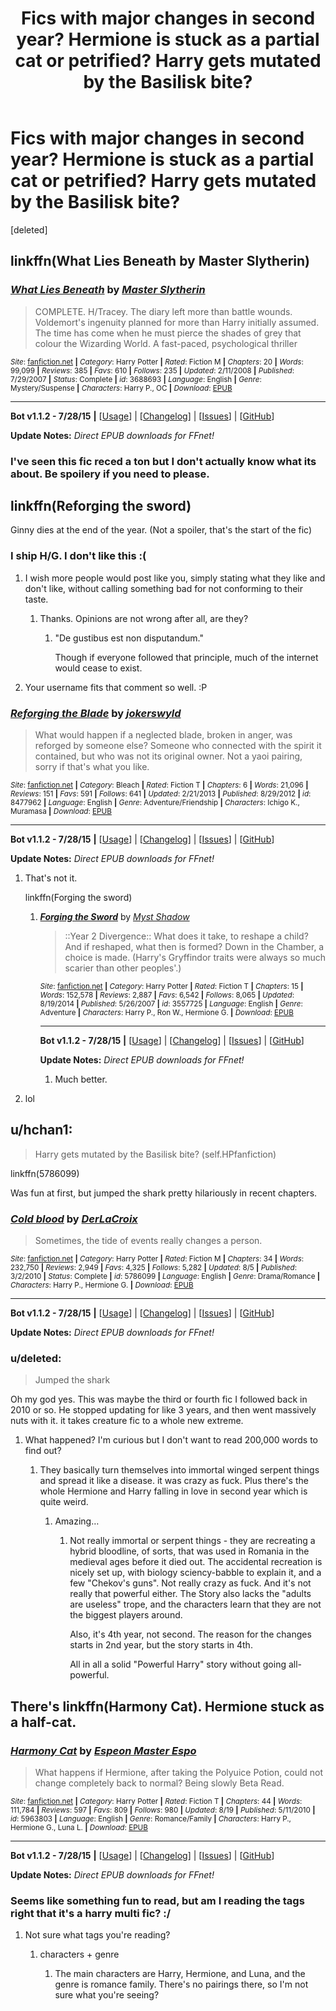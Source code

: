 #+TITLE: Fics with major changes in second year? Hermione is stuck as a partial cat or petrified? Harry gets mutated by the Basilisk bite?

* Fics with major changes in second year? Hermione is stuck as a partial cat or petrified? Harry gets mutated by the Basilisk bite?
:PROPERTIES:
:Score: 2
:DateUnix: 1441070814.0
:DateShort: 2015-Sep-01
:FlairText: Request
:END:
[deleted]


** linkffn(What Lies Beneath by Master Slytherin)
:PROPERTIES:
:Author: Almavet
:Score: 2
:DateUnix: 1441100741.0
:DateShort: 2015-Sep-01
:END:

*** [[http://www.fanfiction.net/s/3688693/1/][*/What Lies Beneath/*]] by [[https://www.fanfiction.net/u/471812/Master-Slytherin][/Master Slytherin/]]

#+begin_quote
  COMPLETE. H/Tracey. The diary left more than battle wounds. Voldemort's ingenuity planned for more than Harry initially assumed. The time has come when he must pierce the shades of grey that colour the Wizarding World. A fast-paced, psychological thriller
#+end_quote

^{/Site/: [[http://www.fanfiction.net/][fanfiction.net]] *|* /Category/: Harry Potter *|* /Rated/: Fiction M *|* /Chapters/: 20 *|* /Words/: 99,099 *|* /Reviews/: 385 *|* /Favs/: 610 *|* /Follows/: 235 *|* /Updated/: 2/11/2008 *|* /Published/: 7/29/2007 *|* /Status/: Complete *|* /id/: 3688693 *|* /Language/: English *|* /Genre/: Mystery/Suspense *|* /Characters/: Harry P., OC *|* /Download/: [[http://www.p0ody-files.com/ff_to_ebook/mobile/makeEpub.php?id=3688693][EPUB]]}

--------------

*Bot v1.1.2 - 7/28/15* *|* [[[https://github.com/tusing/reddit-ffn-bot/wiki/Usage][Usage]]] | [[[https://github.com/tusing/reddit-ffn-bot/wiki/Changelog][Changelog]]] | [[[https://github.com/tusing/reddit-ffn-bot/issues/][Issues]]] | [[[https://github.com/tusing/reddit-ffn-bot/][GitHub]]]

*Update Notes:* /Direct EPUB downloads for FFnet!/
:PROPERTIES:
:Author: FanfictionBot
:Score: 1
:DateUnix: 1441100796.0
:DateShort: 2015-Sep-01
:END:


*** I've seen this fic reced a ton but I don't actually know what its about. Be spoilery if you need to please.
:PROPERTIES:
:Author: howtopleaseme
:Score: -1
:DateUnix: 1441130773.0
:DateShort: 2015-Sep-01
:END:


** linkffn(Reforging the sword)

Ginny dies at the end of the year. (Not a spoiler, that's the start of the fic)
:PROPERTIES:
:Author: Doomchicken7
:Score: 2
:DateUnix: 1441086059.0
:DateShort: 2015-Sep-01
:END:

*** I ship H/G. I don't like this :(
:PROPERTIES:
:Author: BigFatNo
:Score: -1
:DateUnix: 1441123280.0
:DateShort: 2015-Sep-01
:END:

**** I wish more people would post like you, simply stating what they like and don't like, without calling something bad for not conforming to their taste.
:PROPERTIES:
:Author: Starfox5
:Score: 5
:DateUnix: 1441137411.0
:DateShort: 2015-Sep-02
:END:

***** Thanks. Opinions are not wrong after all, are they?
:PROPERTIES:
:Author: BigFatNo
:Score: 4
:DateUnix: 1441140135.0
:DateShort: 2015-Sep-02
:END:

****** "De gustibus est non disputandum."

Though if everyone followed that principle, much of the internet would cease to exist.
:PROPERTIES:
:Score: 2
:DateUnix: 1441194134.0
:DateShort: 2015-Sep-02
:END:


**** Your username fits that comment so well. :P
:PROPERTIES:
:Score: 5
:DateUnix: 1441145465.0
:DateShort: 2015-Sep-02
:END:


*** [[http://www.fanfiction.net/s/8477962/1/][*/Reforging the Blade/*]] by [[https://www.fanfiction.net/u/1235238/jokerswyld][/jokerswyld/]]

#+begin_quote
  What would happen if a neglected blade, broken in anger, was reforged by someone else? Someone who connected with the spirit it contained, but who was not its original owner. Not a yaoi pairing, sorry if that's what you like.
#+end_quote

^{/Site/: [[http://www.fanfiction.net/][fanfiction.net]] *|* /Category/: Bleach *|* /Rated/: Fiction T *|* /Chapters/: 6 *|* /Words/: 21,096 *|* /Reviews/: 151 *|* /Favs/: 591 *|* /Follows/: 641 *|* /Updated/: 2/21/2013 *|* /Published/: 8/29/2012 *|* /id/: 8477962 *|* /Language/: English *|* /Genre/: Adventure/Friendship *|* /Characters/: Ichigo K., Muramasa *|* /Download/: [[http://www.p0ody-files.com/ff_to_ebook/mobile/makeEpub.php?id=8477962][EPUB]]}

--------------

*Bot v1.1.2 - 7/28/15* *|* [[[https://github.com/tusing/reddit-ffn-bot/wiki/Usage][Usage]]] | [[[https://github.com/tusing/reddit-ffn-bot/wiki/Changelog][Changelog]]] | [[[https://github.com/tusing/reddit-ffn-bot/issues/][Issues]]] | [[[https://github.com/tusing/reddit-ffn-bot/][GitHub]]]

*Update Notes:* /Direct EPUB downloads for FFnet!/
:PROPERTIES:
:Author: FanfictionBot
:Score: -3
:DateUnix: 1441086089.0
:DateShort: 2015-Sep-01
:END:

**** That's not it.

linkffn(Forging the sword)
:PROPERTIES:
:Author: Doomchicken7
:Score: 9
:DateUnix: 1441086252.0
:DateShort: 2015-Sep-01
:END:

***** [[http://www.fanfiction.net/s/3557725/1/][*/Forging the Sword/*]] by [[https://www.fanfiction.net/u/318654/Myst-Shadow][/Myst Shadow/]]

#+begin_quote
  ::Year 2 Divergence:: What does it take, to reshape a child? And if reshaped, what then is formed? Down in the Chamber, a choice is made. (Harry's Gryffindor traits were always so much scarier than other peoples'.)
#+end_quote

^{/Site/: [[http://www.fanfiction.net/][fanfiction.net]] *|* /Category/: Harry Potter *|* /Rated/: Fiction T *|* /Chapters/: 15 *|* /Words/: 152,578 *|* /Reviews/: 2,887 *|* /Favs/: 6,542 *|* /Follows/: 8,065 *|* /Updated/: 8/19/2014 *|* /Published/: 5/26/2007 *|* /id/: 3557725 *|* /Language/: English *|* /Genre/: Adventure *|* /Characters/: Harry P., Ron W., Hermione G. *|* /Download/: [[http://www.p0ody-files.com/ff_to_ebook/mobile/makeEpub.php?id=3557725][EPUB]]}

--------------

*Bot v1.1.2 - 7/28/15* *|* [[[https://github.com/tusing/reddit-ffn-bot/wiki/Usage][Usage]]] | [[[https://github.com/tusing/reddit-ffn-bot/wiki/Changelog][Changelog]]] | [[[https://github.com/tusing/reddit-ffn-bot/issues/][Issues]]] | [[[https://github.com/tusing/reddit-ffn-bot/][GitHub]]]

*Update Notes:* /Direct EPUB downloads for FFnet!/
:PROPERTIES:
:Author: FanfictionBot
:Score: 5
:DateUnix: 1441086308.0
:DateShort: 2015-Sep-01
:END:

****** Much better.
:PROPERTIES:
:Author: Doomchicken7
:Score: 2
:DateUnix: 1441086580.0
:DateShort: 2015-Sep-01
:END:


**** lol
:PROPERTIES:
:Author: DeeMI5I0
:Score: 2
:DateUnix: 1441116750.0
:DateShort: 2015-Sep-01
:END:


** u/hchan1:
#+begin_quote
  Harry gets mutated by the Basilisk bite? (self.HPfanfiction)
#+end_quote

linkffn(5786099)

Was fun at first, but jumped the shark pretty hilariously in recent chapters.
:PROPERTIES:
:Author: hchan1
:Score: 1
:DateUnix: 1441074040.0
:DateShort: 2015-Sep-01
:END:

*** [[http://www.fanfiction.net/s/5786099/1/][*/Cold blood/*]] by [[https://www.fanfiction.net/u/1679315/DerLaCroix][/DerLaCroix/]]

#+begin_quote
  Sometimes, the tide of events really changes a person.
#+end_quote

^{/Site/: [[http://www.fanfiction.net/][fanfiction.net]] *|* /Category/: Harry Potter *|* /Rated/: Fiction M *|* /Chapters/: 34 *|* /Words/: 232,750 *|* /Reviews/: 2,949 *|* /Favs/: 4,325 *|* /Follows/: 5,282 *|* /Updated/: 8/5 *|* /Published/: 3/2/2010 *|* /Status/: Complete *|* /id/: 5786099 *|* /Language/: English *|* /Genre/: Drama/Romance *|* /Characters/: Harry P., Hermione G. *|* /Download/: [[http://www.p0ody-files.com/ff_to_ebook/mobile/makeEpub.php?id=5786099][EPUB]]}

--------------

*Bot v1.1.2 - 7/28/15* *|* [[[https://github.com/tusing/reddit-ffn-bot/wiki/Usage][Usage]]] | [[[https://github.com/tusing/reddit-ffn-bot/wiki/Changelog][Changelog]]] | [[[https://github.com/tusing/reddit-ffn-bot/issues/][Issues]]] | [[[https://github.com/tusing/reddit-ffn-bot/][GitHub]]]

*Update Notes:* /Direct EPUB downloads for FFnet!/
:PROPERTIES:
:Author: FanfictionBot
:Score: 1
:DateUnix: 1441074088.0
:DateShort: 2015-Sep-01
:END:


*** u/deleted:
#+begin_quote
  Jumped the shark
#+end_quote

Oh my god yes. This was maybe the third or fourth fic I followed back in 2010 or so. He stopped updating for like 3 years, and then went massively nuts with it. it takes creature fic to a whole new extreme.
:PROPERTIES:
:Score: 1
:DateUnix: 1441136850.0
:DateShort: 2015-Sep-02
:END:

**** What happened? I'm curious but I don't want to read 200,000 words to find out?
:PROPERTIES:
:Score: 1
:DateUnix: 1441145429.0
:DateShort: 2015-Sep-02
:END:

***** They basically turn themselves into immortal winged serpent things and spread it like a disease. it was crazy as fuck. Plus there's the whole Hermione and Harry falling in love in second year which is quite weird.
:PROPERTIES:
:Score: 2
:DateUnix: 1441149713.0
:DateShort: 2015-Sep-02
:END:

****** Amazing...
:PROPERTIES:
:Score: 1
:DateUnix: 1441150038.0
:DateShort: 2015-Sep-02
:END:

******* Not really immortal or serpent things - they are recreating a hybrid bloodline, of sorts, that was used in Romania in the medieval ages before it died out. The accidental recreation is nicely set up, with biology sciency-babble to explain it, and a few "Chekov's guns". Not really crazy as fuck. And it's not really that powerful either. The Story also lacks the "adults are useless" trope, and the characters learn that they are not the biggest players around.

Also, it's 4th year, not second. The reason for the changes starts in 2nd year, but the story starts in 4th.

All in all a solid "Powerful Harry" story without going all-powerful.
:PROPERTIES:
:Author: Starfox5
:Score: 2
:DateUnix: 1441174955.0
:DateShort: 2015-Sep-02
:END:


** There's linkffn(Harmony Cat). Hermione stuck as a half-cat.
:PROPERTIES:
:Author: Starfox5
:Score: 1
:DateUnix: 1441106627.0
:DateShort: 2015-Sep-01
:END:

*** [[http://www.fanfiction.net/s/5963803/1/][*/Harmony Cat/*]] by [[https://www.fanfiction.net/u/1996860/Espeon-Master-Espo][/Espeon Master Espo/]]

#+begin_quote
  What happens if Hermione, after taking the Polyuice Potion, could not change completely back to normal? Being slowly Beta Read.
#+end_quote

^{/Site/: [[http://www.fanfiction.net/][fanfiction.net]] *|* /Category/: Harry Potter *|* /Rated/: Fiction T *|* /Chapters/: 44 *|* /Words/: 111,784 *|* /Reviews/: 597 *|* /Favs/: 809 *|* /Follows/: 980 *|* /Updated/: 8/19 *|* /Published/: 5/11/2010 *|* /id/: 5963803 *|* /Language/: English *|* /Genre/: Romance/Family *|* /Characters/: Harry P., Hermione G., Luna L. *|* /Download/: [[http://www.p0ody-files.com/ff_to_ebook/mobile/makeEpub.php?id=5963803][EPUB]]}

--------------

*Bot v1.1.2 - 7/28/15* *|* [[[https://github.com/tusing/reddit-ffn-bot/wiki/Usage][Usage]]] | [[[https://github.com/tusing/reddit-ffn-bot/wiki/Changelog][Changelog]]] | [[[https://github.com/tusing/reddit-ffn-bot/issues/][Issues]]] | [[[https://github.com/tusing/reddit-ffn-bot/][GitHub]]]

*Update Notes:* /Direct EPUB downloads for FFnet!/
:PROPERTIES:
:Author: FanfictionBot
:Score: 1
:DateUnix: 1441106655.0
:DateShort: 2015-Sep-01
:END:


*** Seems like something fun to read, but am I reading the tags right that it's a harry multi fic? :/
:PROPERTIES:
:Author: Riversz
:Score: 1
:DateUnix: 1441130519.0
:DateShort: 2015-Sep-01
:END:

**** Not sure what tags you're reading?
:PROPERTIES:
:Score: 1
:DateUnix: 1441136918.0
:DateShort: 2015-Sep-02
:END:

***** characters + genre
:PROPERTIES:
:Author: Riversz
:Score: 1
:DateUnix: 1441170594.0
:DateShort: 2015-Sep-02
:END:

****** The main characters are Harry, Hermione, and Luna, and the genre is romance family. There's no pairings there, so I'm not sure what you're seeing?
:PROPERTIES:
:Score: 1
:DateUnix: 1441172043.0
:DateShort: 2015-Sep-02
:END:
